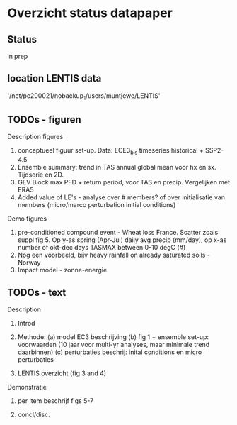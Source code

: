 * Overzicht status datapaper


** Status
	in prep

** location LENTIS data

'/net/pc200021/nobackup_1/users/muntjewe/LENTIS'


** TODOs - figuren

Description figures

1. conceptueel figuur set-up. Data: ECE3_bis timeseries historical + SSP2-4.5
2. Ensemble summary: trend in TAS annual global mean voor hx en sx. Tijdserie en 2D. 
3. GEV Block max PFD + return period, voor TAS en precip. Vergelijken met ERA5
4. Added value of LE's - analyse over # members? of over initialisatie van members (micro/marco perturbation initial conditions)

Demo figures

5. pre-conditioned compound event -  Wheat loss France. Scatter zoals suppl fig 5. Op y-as spring (Apr-Jul) daily avg precip (mm/day), op x-as number of okt-dec days TASMAX between 0-10 degC (#)
6. Nog een voorbeeld, bijv heavy rainfall on already saturated soils - Norway 
7. Impact model - zonne-energie


** TODOs - text 

Description 

1. Introd

2. Methode: (a) model EC3 beschrijving (b) fig 1 + ensemble set-up: voorwaarden (10 jaar voor multi-yr analyses, maar minimale trend daarbinnen) (c) perturbaties beschrij: inital conditions en micro perturbaties

3. LENTIS overzicht (fig 3 and 4)

Demonstratie 
4. per item beschrijf figs 5-7

5.  concl/disc.

